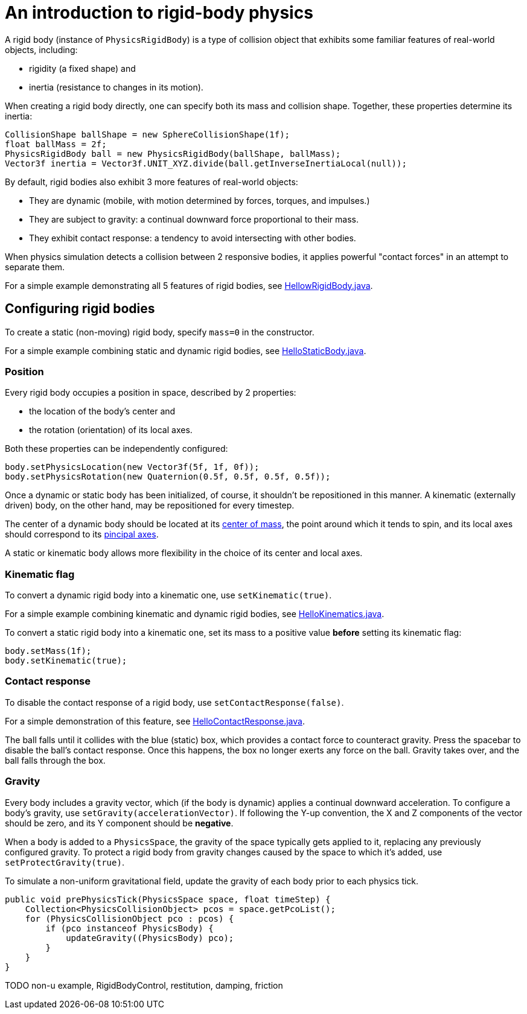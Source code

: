 = An introduction to rigid-body physics

A rigid body (instance of `PhysicsRigidBody`) is a type of collision object
that exhibits some familiar features of real-world objects, including:

* rigidity (a fixed shape) and
* inertia (resistance to changes in its motion).

When creating a rigid body directly, one can specify both its mass
and collision shape. Together, these properties determine its inertia:

[source,java]
----
CollisionShape ballShape = new SphereCollisionShape(1f);
float ballMass = 2f;
PhysicsRigidBody ball = new PhysicsRigidBody(ballShape, ballMass);
Vector3f inertia = Vector3f.UNIT_XYZ.divide(ball.getInverseInertiaLocal(null));
----

By default, rigid bodies also exhibit 3 more features of real-world objects:

* They are dynamic
  (mobile, with motion determined by forces, torques, and impulses.)
* They are subject to gravity:
  a continual downward force proportional to their mass.
* They exhibit contact response:
  a tendency to avoid intersecting with other bodies.

When physics simulation detects a collision between
2 responsive bodies, it applies powerful
"contact forces" in an attempt to separate them.

For a simple example demonstrating all 5 features of rigid bodies, see
https://github.com/stephengold/Minie/blob/master/MinieExamples/src/main/java/jme3utilities/tutorial/HelloRigidBody.java[HellowRigidBody.java].

== Configuring rigid bodies

To create a static (non-moving) rigid body, specify `mass=0` in the constructor.

For a simple example combining static and dynamic rigid bodies, see
https://github.com/stephengold/Minie/blob/master/MinieExamples/src/main/java/jme3utilities/tutorial/HelloStaticBody.java[HelloStaticBody.java].

=== Position

Every rigid body occupies a position in space, described by 2 properties:

* the location of the body's center and
* the rotation (orientation) of its local axes.

Both these properties can be independently configured:

[source,java]
----
body.setPhysicsLocation(new Vector3f(5f, 1f, 0f));
body.setPhysicsRotation(new Quaternion(0.5f, 0.5f, 0.5f, 0.5f));
----

Once a dynamic or static body has been initialized, of course,
it shouldn't be repositioned in this manner.
A kinematic (externally driven) body, on the other hand,
may be repositioned for every timestep.

The center of a dynamic body should be located at its
https://en.wikipedia.org/wiki/Center_of_mass[center of mass],
the point around which it tends to spin,
and its local axes should correspond to its
https://en.wikipedia.org/wiki/Principal_axis_(mechanics)[pincipal axes].

A static or kinematic body allows more flexibility
in the choice of its center and local axes.

=== Kinematic flag

To convert a dynamic rigid body into a kinematic one,
use `setKinematic(true)`.

For a simple example combining kinematic and dynamic rigid bodies, see
https://github.com/stephengold/Minie/blob/master/MinieExamples/src/main/java/jme3utilities/tutorial/HelloKinematics.java[HelloKinematics.java].

To convert a static rigid body into a kinematic one, set its mass
to a positive value *before* setting its kinematic flag:

[source,java]
----
body.setMass(1f);
body.setKinematic(true);
----

=== Contact response

To disable the contact response of a rigid body,
use `setContactResponse(false)`.

For a simple demonstration of this feature, see
https://github.com/stephengold/Minie/blob/master/MinieExamples/src/main/java/jme3utilities/tutorial/HelloContactResponse.java[HelloContactResponse.java].

The ball falls until it collides with the blue (static) box,
which provides a contact force to counteract gravity.
Press the spacebar to disable the ball's contact response.
Once this happens, the box no longer exerts any force on the ball.
Gravity takes over, and the ball falls through the box.

=== Gravity

Every body includes a gravity vector,
which (if the body is dynamic) applies a continual downward acceleration.
To configure a body's gravity, use `setGravity(accelerationVector)`.
If following the Y-up convention, the X and Z components of the
vector should be zero, and its Y component should be *negative*.

When a body is added to a `PhysicsSpace`,
the gravity of the space typically gets applied to it,
replacing any previously configured gravity.
To protect a rigid body from gravity changes caused by the space
to which it's added, use `setProtectGravity(true)`.

To simulate a non-uniform gravitational field,
update the gravity of each body prior to each physics tick.

[source,java]
----
public void prePhysicsTick(PhysicsSpace space, float timeStep) {
    Collection<PhysicsCollisionObject> pcos = space.getPcoList();
    for (PhysicsCollisionObject pco : pcos) {
        if (pco instanceof PhysicsBody) {
            updateGravity((PhysicsBody) pco);
        }
    }
}
----

TODO non-u example, RigidBodyControl, restitution, damping, friction
